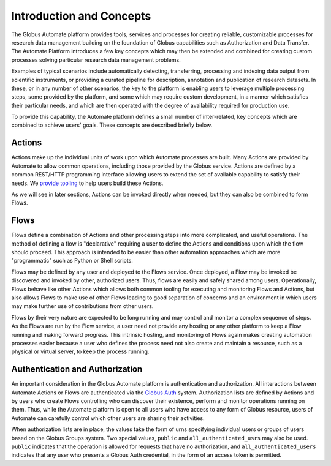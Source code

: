 Introduction and Concepts
=========================

The Globus Automate platform provides tools, services and processes for creating reliable, customizable processes for research data management building on the foundation of Globus capabilities such as Authorization and Data Transfer. The Automate Platform introduces a few key concepts which may then be extended and combined for creating custom processes solving particular research data management problems.

Examples of typical scenarios include automatically detecting, transferring, processing and indexing data output from scientific instruments, or providing a curated pipeline for description, annotation and publication of research datasets. In these, or in any number of other scenarios, the key to the platform is enabling users to leverage multiple processing steps, some provided by the platform, and some which may require custom development, in a manner which satisfies their particular needs, and which are then operated with the degree of availability required for production use.

To provide this capability, the Automate platform defines a small number of inter-related, key concepts which are combined to achieve users' goals. These concepts are described briefly below.

Actions
-------

Actions make up the individual units of work upon which Automate processes are built. Many Actions are provided by Automate to allow common operations, including those provided by the Globus service. Actions are defined by a common REST/HTTP programming interface allowing users to extend the set of available capability to satisfy their needs. We `provide tooling <https://action-provider-tools.readthedocs.io/en/latest/>`_ to help users build these Actions.

As we will see in later sections, Actions can be invoked directly when needed, but they can also be combined to form Flows.

.. _flows_concept:

Flows
-----

Flows define a combination of Actions and other processing steps into more complicated, and useful operations. The method of defining a flow is "declarative" requiring a user to define the Actions and conditions upon which the flow should proceed. This approach is intended to be easier than other automation approaches which are more "programmatic" such as Python or Shell scripts.

Flows may be defined by any user and deployed to the Flows service. Once deployed, a Flow may be invoked be discovered and invoked by other, authorized users. Thus, flows are easily and safely shared among users. Operationally, Flows behave like other Actions which allows both common tooling for executing and monitoring Flows and Actions, but also allows Flows to make use of other Flows leading to good separation of concerns and an environment in which users may make further use of contributions from other users.

Flows by their very nature are expected to be long running and may control and monitor a complex sequence of steps. As the Flows are run by the Flow service, a user need not provide any hosting or any other platform to keep a Flow running and making forward progress. This intrinsic hosting, and monitoring of Flows again makes creating automation processes easier because a user who defines the process need not also create and maintain a resource, such as a physical or virtual server, to keep the process running.


.. _auth:

Authentication and Authorization
--------------------------------

An important consideration in the Globus Automate platform is authentication and authorization. All interactions between Automate Actions or Flows are authenticated via the `Globus Auth <https://docs.globus.org/api/auth/>`_ system. Authorization lists are defined by Actions and by users who create Flows controlling who can discover their existence, perform and monitor operations running on them. Thus, while the Automate platform is open to all users who have access to any form of Globus resource, users of Automate can carefully control which other users are sharing their activities.

When authorization lists are in place, the values take the form of urns specifying individual users or groups of users based on the Globus Groups system. Two special values, ``public`` and ``all_authenticated_usrs`` may also be used. ``public`` indicates that the operation is allowed for requests that have no authorization, and ``all_authenticated_users`` indicates that any user who presents a Globus Auth credential, in the form of an access token is permitted.
